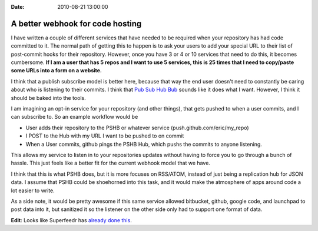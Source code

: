 :Date: 2010-08-21 13:00:00

A better webhook for code hosting
=================================

I have written a couple of different services that have needed to
be required when your repository has had code committed to it. The
normal path of getting this to happen is to ask your users to add
your special URL to their list of post-commit hooks for their
repository. However, once you have 3 or 4 or 10 services that need
to do this, it becomes cumbersome.
**If I am a user that has 5 repos and I want to use 5 services, this is 25 times that I need to copy/paste some URLs into a form on a website.**

I think that a publish subscribe model is better here, because that
way the end user doesn't need to constantly be caring about who is
listening to their commits. I think that
`Pub Sub Hub Bub <http://code.google.com/p/pubsubhubbub/>`_ sounds
like it does what I want. However, I think it should be baked into
the tools.

I am imagining an opt-in service for your repository (and other
things), that gets pushed to when a user commits, and I can
subscribe to. So an example workflow would be


-  User adds their repository to the PSHB or whatever service
   (push.github.com/eric/my\_repo)
-  I POST to the Hub with my URL I want to be pushed to on commit
-  When a User commits, github pings the PSHB Hub, which pushs the
   commits to anyone listening.

This allows my service to listen in to your repositories updates
without having to force you to go through a bunch of hassle. This
just feels like a better fit for the current webhook model that we
have.

I think that this is what PSHB does, but it is more focuses on
RSS/ATOM, instead of just being a replication hub for JSON data. I
assume that PSHB could be shoehorned into this task, and it would
make the atmosphere of apps around code a lot easier to write.

As a side note, it would be pretty awesome if this same service
allowed bitbucket, github, google code, and launchpad to post data
into it, but sanitized it so the listener on the other side only
had to support one format of data.

**Edit**: Looks like Superfeedr has
`already done this <http://github.superfeedr.com/>`_.


